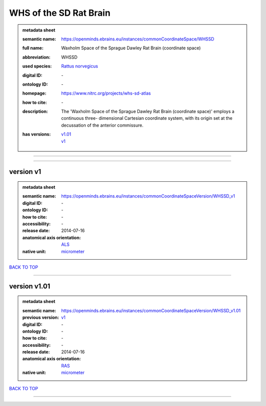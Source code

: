 #######################
WHS of the SD Rat Brain
#######################

.. admonition:: metadata sheet

   :semantic name: https://openminds.ebrains.eu/instances/commonCoordinateSpace/WHSSD
   :full name: Waxholm Space of the Sprague Dawley Rat Brain (coordinate space)
   :abbreviation: WHSSD
   :used species: `Rattus norvegicus <https://openminds-documentation.readthedocs.io/en/latest/libraries/terminologies/species.html#rattus-norvegicus>`_
   :digital ID: \-
   :ontology ID: \-
   :homepage: https://www.nitrc.org/projects/whs-sd-atlas
   :how to cite: \-
   :description: The 'Waxholm Space of the Sprague Dawley Rat Brain (coordinate space)' employs a continuous three- dimensional Cartesian coordinate system, with its origin set at the decussation of the anterior commissure.
   :has versions: | `v1.01 <https://openminds-documentation.readthedocs.io/en/latest/libraries/commonCoordinateSpaces/WHS%20of%20the%20SD%20Rat%20Brain.html#version-v1-01>`_
                  | `v1 <https://openminds-documentation.readthedocs.io/en/latest/libraries/commonCoordinateSpaces/WHS%20of%20the%20SD%20Rat%20Brain.html#version-v1>`_

------------

------------

version v1
##########

.. admonition:: metadata sheet

   :semantic name: https://openminds.ebrains.eu/instances/commonCoordinateSpaceVersion/WHSSD_v1
   :digital ID: \-
   :ontology ID: \-
   :how to cite: \-
   :accessibility: \-
   :release date: 2014-07-16
   :anatomical axis orientation: `ALS <https://openminds-documentation.readthedocs.io/en/latest/libraries/terminologies/anatomicalAxesOrientation.html#als>`_
   :native unit: `micrometer <https://openminds-documentation.readthedocs.io/en/latest/libraries/terminologies/unitOfMeasurement.html#micrometer>`_

`BACK TO TOP <WHS of the SD Rat Brain_>`_

------------

version v1.01
#############

.. admonition:: metadata sheet

   :semantic name: https://openminds.ebrains.eu/instances/commonCoordinateSpaceVersion/WHSSD_v1.01
   :previous version: `v1 <https://openminds-documentation.readthedocs.io/en/latest/libraries/commonCoordinateSpaces/WHS%20of%20the%20SD%20Rat%20Brain.html#version-v1>`_
   :digital ID: \-
   :ontology ID: \-
   :how to cite: \-
   :accessibility: \-
   :release date: 2014-07-16
   :anatomical axis orientation: `RAS <https://openminds-documentation.readthedocs.io/en/latest/libraries/terminologies/anatomicalAxesOrientation.html#ras>`_
   :native unit: `micrometer <https://openminds-documentation.readthedocs.io/en/latest/libraries/terminologies/unitOfMeasurement.html#micrometer>`_

`BACK TO TOP <WHS of the SD Rat Brain_>`_

------------

